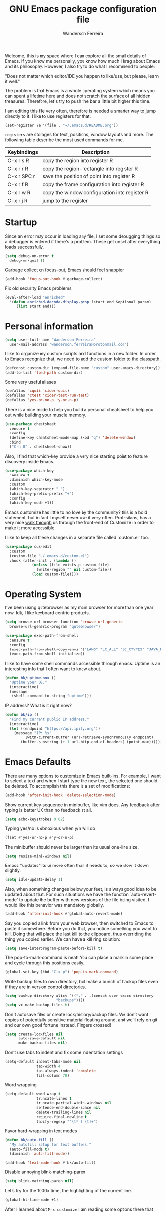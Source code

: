 #+TITLE: GNU Emacs package configuration file
#+AUTHOR: Wanderson Ferreira
#+EMAIL: wanderson.ferreira@protonmail.com

Welcome, this is my space where I can explore all the small details of
Emacs. If you know me personally, you know how much I brag about Emacs
and its philosophy.  However, I also try to do what I recommend to
people:

"Does not matter which editor/IDE you happen to like/use, but please,
learn it well."

The problem is that Emacs is a whole operating system which means you
can spent a lifetime here and does not scratch the surface of all
hidden treasures. Therefore, let's try to push the bar a little bit
higher this time.

I am editing this file very often, therefore is needed a smarter way
to jump directly to it. I like to use registers for that.
#+BEGIN_SRC emacs-lisp
  (set-register ?e '(file . "~/.emacs.d/README.org"))
#+END_SRC

=registers= are storages for text, positions, window layouts and more.
The following table describe the most used commands for me.

| Keybindings | Description                                   |
|-------------+-----------------------------------------------|
| C-x r s R   | copy the region into register R               |
| C-x r r R   | copy the region-rectangle into register R     |
| C-x r SPC r | save the position of point into register R    |
| C-x r f R   | copy the frame configuration into register R  |
| C-x r w R   | copy the window configuration into register R |
| C-x r j R   | jump to the register                          |

* Startup

Since an error may occur in loading any file, I set some debugging
things so a debugger is entered if there's a problem. These get unset
after everything loads successfully.
#+BEGIN_SRC emacs-lisp
  (setq debug-on-error t
	debug-on-quit t)
#+END_SRC

Garbage collect on focus-out, Emacs should feel snappier.
#+BEGIN_SRC emacs-lisp
  (add-hook 'focus-out-hook #'garbage-collect)
#+END_SRC

Fix old security Emacs problems
#+BEGIN_SRC emacs-lisp
  (eval-after-load "enriched"
    '(defun enriched-decode-display-prop (start end &optional param)
       (list start end)))
#+END_SRC

* Personal information

#+BEGIN_SRC emacs-lisp
  (setq user-full-name "Wanderson Ferreira"
	user-mail-address "wanderson.ferreira@protonmail.com")
#+END_SRC

I like to organize my custom scripts and functions in a new folder. In
order to Emacs recognize that, we need to add the custom folder to the
classpath.

#+BEGIN_SRC emacs-lisp
  (defconst custom-dir (expand-file-name "custom" user-emacs-directory))
  (add-to-list 'load-path custom-dir)
#+END_SRC

Some very useful aliases
#+BEGIN_SRC emacs-lisp
(defalias 'cquit 'cider-quit)
(defalias 'ctest 'cider-test-run-test)
(defalias 'yes-or-no-p 'y-or-n-p)
#+END_SRC

There is a nice mode to help you build a personal cheatsheet to help
you out while building your muscle memory.
#+BEGIN_SRC emacs-lisp
  (use-package cheatsheet 
    :ensure t
    :config
    (define-key cheatsheet-mode-map (kbd "q") 'delete-window)
    :bind
    ("C-h 0" . cheatsheet-show))
#+END_SRC

Also, I find that which-key provide a very nice starting point to
feature discovery inside Emacs.

#+BEGIN_SRC emacs-lisp
  (use-package which-key
    :ensure t
    :diminish which-key-mode
    :custom
    (which-key-separator " ")
    (which-key-prefix-prefix "+")
    :config
    (which-key-mode +1))
#+END_SRC

Emacs customize has little to no love by the community? this is a bold
statement, but in fact I myself never use it very often. Protesilaos,
has a very nice [[https://youtu.be/3A2hz6IGHzs?list=PL8Bwba5vnQK14z96Gil86pLMDO2GnOhQ6][walk through]] us through the front-end of Customize in
order to make it more accessible.

I like to keep all these changes in a separate file called `custom.el`
too.
#+BEGIN_SRC emacs-lisp
  (use-package cus-edit
    :custom
    (custom-file "~/.emacs.d/custom.el")
    :hook (after-init . (lambda ()
			  (unless (file-exists-p custom-file)
			    (write-region "" nil custom-file))
			  (load custom-file))))
#+END_SRC

* Operating System

I've been using qutebrowser as my main browser for more than one year
now. Idk, I like keyboard centric products.
#+BEGIN_SRC emacs-lisp
  (setq browse-url-browser-function 'browse-url-generic
	browse-url-generic-program "qutebrowser")
#+END_SRC

#+BEGIN_SRC emacs-lisp
(use-package exec-path-from-shell
  :ensure t
  :config
  (exec-path-from-shell-copy-envs '("LANG" "LC_ALL" "LC_CTYPES" "JAVA_HOME" "PATH"))
  (exec-path-from-shell-initialize))
#+END_SRC

I like to have some shell commands accessible through emacs. Uptime is
an interesting info that I often want to know about.
#+BEGIN_SRC emacs-lisp
  (defun bk/uptime-box ()
    "Uptime your OS."
    (interactive)
    (message
     (shell-command-to-string "uptime")))
#+END_SRC

IP address? What is it right now?
#+BEGIN_SRC emacs-lisp
  (defun bk/ip ()
    "Find my current public IP address."
    (interactive)
    (let ((endpoint "https://api.ipify.org"))
      (message "IP: %s"
	       (with-current-buffer (url-retrieve-synchronously endpoint)
		 (buffer-substring (+ 1 url-http-end-of-headers) (point-max))))))
#+END_SRC

* Emacs Defaults

There are many options to customize in Emacs built-ins. For example, I
want to select a text and when I start type the new text, the selected
one should be deleted. To accomplish this there is a set of
modifications:

#+BEGIN_SRC emacs-lisp
  (add-hook 'after-init-hook 'delete-selection-mode)
#+END_SRC

Show current key-sequence in minibuffer, like vim does. Any feedback
after typing is better UX than no feedback at all.
#+BEGIN_SRC emacs-lisp
  (setq echo-keystrokes 0.02)
#+END_SRC

Typing yes/no is obnoxious when y/n will do
#+BEGIN_SRC emacs-lisp
  (fset #'yes-or-no-p #'y-or-n-p)
#+END_SRC

The minibuffer should never be larger than its usual one-line size.
#+BEGIN_SRC emacs-lisp
  (setq resize-mini-windows nil)
#+END_SRC

Emacs "updates" its ui more often than it needs to, so we slow it down slightly.
#+BEGIN_SRC emacs-lisp
  (setq idle-update-delay 1)
#+END_SRC

Also, when something changes below your feet, is always good idea to
be updated about that. For such situations we have the function
`auto-revert-mode' to update the buffer with new versions of the file
being visited. I would like this behavior was mandatory globally.

#+BEGIN_SRC emacs-lisp
  (add-hook 'after-init-hook #'global-auto-revert-mode)
#+END_SRC

Say you copied a link from your web browser, then switched to Emacs to
paste it somewhere. Before you do that, you notice something you want
to kill. Doing that will place the last kill to the clipboard, thus
overriding the thing you copied earlier. We can have a kill ring
solution:
#+BEGIN_SRC emacs-lisp
  (setq save-interprogram-paste-before-kill t)
#+END_SRC

The pop-to-mark-command is neat! You can place a mark in some place
and cycle through this positions easily.

#+BEGIN_SRC emacs-lisp
  (global-set-key (kbd "C-x p") 'pop-to-mark-command)
#+END_SRC

Write backup files to own directory, but make a bunch of backup files
even if they are in version control directories.
#+BEGIN_SRC emacs-lisp
  (setq backup-directory-alist `(("." . ,(concat user-emacs-directory
						 "backups"))))
  (setq vc-make-backup-files t)
#+END_SRC

Don't autosave files or create lock/history/backup files. We don’t
want copies of potentially sensitive material floating around, and
we’ll rely on git and our own good fortune instead. Fingers crossed!

#+BEGIN_SRC emacs-lisp
  (setq create-lockfiles nil
        auto-save-default nil
        make-backup-files nil)
#+END_SRC

Don’t use tabs to indent and fix some indentation settings
#+BEGIN_SRC emacs-lisp
  (setq-default indent-tabs-mode nil
                tab-width 4
                tab-always-indent 'complete
                fill-column 70)
#+END_SRC

Word wrapping
#+BEGIN_SRC emacs-lisp
  (setq-default word-wrap t
                truncate-lines t
                truncate-partial-width-windows nil
                sentence-end-double-space nil
                delete-trailing-lines nil
                require-final-newline t
                tabify-regexp "^\t* [ \t]+")
#+END_SRC

Favor hard-wrapping in text modes
#+BEGIN_SRC emacs-lisp
  (defun bk/auto-fill ()
    "My autofill setup for text buffers."
    (auto-fill-mode t)
    (diminish 'auto-fill-mode))

  (add-hook 'text-mode-hook #'bk/auto-fill)

#+END_SRC

Disable annoying blink-matching-paren
#+BEGIN_SRC emacs-lisp
  (setq blink-matching-paren nil)
#+END_SRC

Let’s try for the 1000x time, the highlighting of the current line.
#+BEGIN_SRC emacs-lisp
  (global-hl-line-mode +1)
#+END_SRC

After I learned about =M-x customize= I am reading some options there
that appeals me.

As I always remember from my first /init.el/ read, from Magnars,
"Emacs Kings do not use shift-selection-mode".
#+BEGIN_SRC emacs-lisp
  (setq shift-select-mode nil)
#+END_SRC

Let's see these trailing white-spaces.
#+BEGIN_SRC emacs-lisp
  (setq show-trailing-whitespace t)
#+END_SRC

More default settings
#+BEGIN_SRC emacs-lisp
  (setq-default ad-redefinition-action 'accept
                help-window-select t
                select-enable-clipboard t)
#+END_SRC

Don’t ping Germany when typing test.de<TAB>
#+BEGIN_SRC emacs-lisp
  (setq ffap-machine-p-known 'reject)
#+END_SRC

** History

Savehist keeps track of some history.
#+BEGIN_SRC emacs-lisp
  (require 'savehist)
  (setq savehist-additional-variables '(search-ring regexp-search-ring)
        savehist-autosave-interval 60
        history-delete-duplicates nil
        savehist-save-minibuffer-history t
        history-length 30000
        savehist-file (expand-file-name "savehist" user-emacs-directory))
  (savehist-mode +1)
#+END_SRC

This is a built-in mode that keeps track of the files you have opened,
allowing you go back to them faster. It can also integrate with a
completion framework to populate their "virtual buffers" list.

#+BEGIN_SRC emacs-lisp
  (require 'recentf)
  (setq recentf-save-file (expand-file-name "recentf" user-emacs-directory)
        recentf-max-saved-items 500
        recentf-max-menu-items 15
        recentf-show-file-shortcuts-flag nil
        recentf-auto-cleanup 'never)
  (recentf-mode +1)

  ;;; rename entries in recentf when moving files in dired
  (defun rjs/recentf-rename-directory (oldname newname)
    (setq recentf-list
          (mapcar (lambda (name)
                    (if (string-prefix-p oldname name)
                        (concat newname (substring name (length oldname)))))
                  recentf-list))
    (recentf-cleanup))

  (defun rjs/recentf-rename-file (oldname newname)
    (setq recentf-list
          (mapcar (lambda (name)
                    (if (string-equal name oldname)
                        newname
                      oldname))
                  recentf-list))
    (recentf-cleanup))

  (defun rjs/recentf-rename-notify (oldname newname &rest args)
    (if (file-directory-p newname)
        (rjs/recentf-rename-directory oldname newname)
      (rjs/recentf-rename-file oldname newname)))

  (advice-add 'dired-rename-file :after #'rjs/recentf-rename-notify)


  (defun contrib/recentf-add-dired-directory ()
    "Include Dired buffers in the `recentf' list."
    (when (and (stringp dired-directory)
               (equal "" (file-name-nondirectory dired-directory)))
      (recentf-add-file dired-directory)))

  (add-hook 'dired-mode-hook 'contrib/recentf-add-dired-directory)
#+END_SRC


Just remember where the point is in any given file. This can often be
a subtle reminder of what you were doing the last time you visited
that file, allowing you to pick up from there.
#+BEGIN_SRC emacs-lisp
  (use-package saveplace
    :config
    (setq save-place-file "~/.emacs.d/saveplace"
          save-place-forget-unreadable-files t)
    (save-place-mode t))
#+END_SRC


Occur is basically the equivalent of =grep= in the terminal. What
makes =occur= really powerful it the ability to transform this buffer
into an editable buffer and bring all the power of Emacs to edit it.

** Ibuffer

These settings make it easier to work with multiple buffers.

#+BEGIN_SRC emacs-lisp
  (use-package uniquify
    :config
    (setq uniquify-buffer-name-style 'post-forward-angle-brackets
          uniquify-separator " * "
          uniquify-after-kill-buffer-p t
          uniquify-strip-common-suffix t
          uniquify-ignore-buffers-re "^\\*"))
#+END_SRC


=ibuffer= is a built-in replacement for =buffer-list= that allows for
fine-grained control over the buffer list (both work similar to
dired).

#+BEGIN_SRC emacs-lisp
  (use-package ibuffer
    :config
    (setq ibuffer-expert t)
    (setq ibuffer-saved-filter-groups
         (quote (("Main"
                  ("Directories" (mode . dired-mode))
                  ("Programming" (or
                                  (mode . c-mode)
                                  (mode . clojure-mode)
                                  (mode . emacs-lisp-mode)
                                  (mode . python-mode)))
                  ("Org" (mode . org-mode))
                  ("Markdown" (mode . markdown-mode))
                  ("Magit" (or
                            (mode . magit-blame-mode)
                            (mode . magit-cherry-mode)
                            (mode . magit-diff-mode)
                            (mode . magit-log-mode)
                            (mode . magit-process-mode)
                            (mode . magit-status-mode)))
                  ("Emacs" (or
                            (name . "^\\*Help\\*$")
                            (name . "^\\*Custom.*")
                            (name . "^\\*Org Agenda\\*$")
                            (name . "^\\*info\\*$")
                            (name . "^\\*scratch\\*$")
                            (name . "^\\*Backtrace\\*$")
                            (name . "^\\*Messages\\*$")))))))
    :hook
    (ibuffer-mode . hl-line-mode)
    (ibuffer-mode . (lambda ()
                      (ibuffer-switch-to-saved-filter-groups "Main")))
    :bind
    (("C-x C-b" . ibuffer)))
#+END_SRC
** Electricity

Electric behavior for self inserting keys which are self inserting
keys which additionally perform some side operation which happens to
be often convenient at that time. Examples of such side operations
are: reindenting code, inserting a newline, =auto-fill-mode= and
=abbrev-mode= can be considered as built-in forms of electric key
behavior.

#+BEGIN_SRC emacs-lisp
  (electric-indent-mode +1)
#+END_SRC

One common way to quote is the typewriter convention, which quotes
using apostrophes ’like this’ or double-quotes "like this". Another
common way is the curved quote convention like ”like this”. The
electric quote mode makes it easier to type curved quotes.

#+BEGIN_SRC emacs-lisp
  (add-hook 'text-mode-hook 'electric-quote-local-mode)
#+END_SRC

If you want to suppress it for a single use, type =C-q `= or =C-q '=.

Electric layout mode is a global minor mode that automatically inserts
newlines when you type certain characters; for example ‘{’, ‘}’, ‘;’
in Javascript mode.

#+BEGIN_SRC emacs-lisp
  (electric-layout-mode +1)
#+END_SRC

** Register

Emacs registers are compartments where you can save text, rectangles,
positions, and other things for later use. Once you save text or a
rectangle in a register, you can copy it into the buffer once or many
times; once you save a position in a register, you can jump back to
that position once or many times.

For more information: `C-h r' and then letter *i* to search for
registers and the amazing video from [[https://youtu.be/u1YoF4ycLTY][Protesilaos]].

The prefix to all commands of registers is *C-x r*


| command             | description                         |
|---------------------+-------------------------------------|
| M-x view-register R | see what register R contains        |
| C-x r s             | save region to register             |
| C-x r i             | insert text from a register         |
| C-x r n             | record a number defaults to 0       |
| C-x r +             | increment a number from register    |
| C-x r SPC           | record a position into register     |
| C-x r j             | jump to positions or windows config |
| C-x r w             | save a window configuration         |
| C-x r f             | save a frame configuration          |


Important note: the data saved into the register is persistent as long
as you don't override it.

The way to specify a number, is to use an universal argument e.g.
*C-u <number> C-x n*


Clean all the registers you saved.
#+BEGIN_SRC emacs-lisp
  (defun bk/clear-registers ()
    "Remove all saved registers."
    (interactive)
    (setq register-alist nil))
#+END_SRC

** Search

Very important topic for me because I never know where my stuff is,
therefore I heavily rely on searching patterns to find it inside
buffers, frames, folders, projects and others.

Let's start by giving some help to Emacs grep. There are some folders
that I ignore when doing some search for example, target, vendors and
etc.

#+BEGIN_SRC emacs-lisp
  (require 'grep)

  (setq grep-highlight-matches t
	grep-scroll-output t)

  (eval-after-load "grep"
    '(progn
       (add-to-list 'grep-find-ignored-directories "target")
       (add-to-list 'grep-find-ignored-directories "elpa")
       (add-to-list 'grep-find-ignored-directories "vendor")
       (add-to-list 'grep-find-ignored-directories "node_modules")

       (define-key grep-mode-map "q" 'rgrep-quit-window)
       (define-key grep-mode-map (kbd "C-<return>") 'rgrep-goto-file-and-close-rgrep)
       (define-key grep-mode-map (kbd "C-x C-s") 'wgrep-save-all-buffers)))
#+END_SRC

This function help me day by day, every single version of my setup had
this beauty in it.
#+BEGIN_SRC emacs-lisp
  (defun bk/rgrep-fullscreen (regexp &optional files dir confirm)
    "Open grep in full screen, saving windows and searching for REGEXP.
  in FILES and DIR without CONFIRM."
    (interactive
     (progn
       (grep-compute-defaults)
       (let* ((regexp (grep-read-regexp))
              (files (grep-read-files regexp))
              (dir (ido-read-directory-name "Base directory: "
                                            nil default-directory t))
              (confirm (equal current-prefix-arg '(4))))
         (list regexp files dir confirm))))
    (window-configuration-to-register ?$)
    (rgrep regexp files dir confirm)
    (switch-to-buffer "*grep*")
    (delete-other-windows)
    (goto-char (point-min)))

  (defun rgrep-quit-window ()
    "Simply jump to the register where all your windows are."
    (interactive)
    (kill-buffer)
    (jump-to-register ?$))

  (defun rgrep-goto-file-and-close-rgrep ()
    "Go to file and close rgrep window."
    (interactive)
    (compile-goto-error)
    (kill-buffer "*grep*")
    (delete-other-windows)
    (message "Type C-x r j $ to return to pre-rgrep windows."))
#+END_SRC

*** Isearch

    You can invoke it using =C-s= and typing your desired search
    string. Also, if you want to use the regexp flavour you can use
    =M-C-s=.

    Run =C-h k C-s= yo get an /awesome/ help menu with all the extra
    keys you can use with =isearch=. These are the ones I use the
    most:

    | Keybindings                   | Description                                |
    |-------------------------------+--------------------------------------------|
    | C-s                           | search forward                             |
    | C-r                           | search backward                            |
    | M-C-s                         | search forward using regexp                |
    | M-C-r                         | search backward using regexp               |
    | C-s C-w                       | search word at point                       |
    | M-s                           | is a prefix while in isearch mode          |
    | (while isearch activated) M-r | turn your regular isearch into regexp mode |
    | M-s .                         | search for thing at point                  |
    | M-s o                         | get the results in occur buffer            |
    | M-s h r                       | highlight regexp                           |
    | M-s h u                       | undo the highlight                         |
    | C-s M-r                       | toggle regexp search                       |


** Authentication Source

Auth Source is a generic interface for common backends such as your
operating sysetm's keychain and your local ~/.authinfo file. Auth
Source solves the problem of mapping passwords and usernames to hosts.

Debugging auth issues
#+BEGIN_SRC emacs-lisp
  (setq auth-source-debug t)
#+END_SRC

We need to tell auth-source where to look for secrets.
#+BEGIN_SRC emacs-lisp
  (setq auth-sources '((:source "~/.emacs.d/secrets/.authinfo")))
#+END_SRC

** Window

What are side windows? These windows is a place to put complementary
information to the main buffers. You can split or toggle fullscreen
for side windows. The builtin function *window-toggle-side-windows*
will record the current state of your side windows and toggle it when
you call the function again.

This is very useful if you want to keep some default windows around
while you edit in your main programming environment. For example, to
keep a eshell and dired buffer around.

#+BEGIN_SRC emacs-lisp
  (use-package emacs
    :custom
    (display-buffer-alist
     '(("\\*e?shell\\*"
	(display-buffer-in-side-window)
	(window-height . 0.30)
	(side . bottom)
	(slot . -1))
       ("\\*\\(Backtrace\\|Warnings\\|Compile-Log\\|Messages\\)\\*"
	(display-buffer-in-side-window)
	(window-height . 0.30)
	(side . bottom)
	(slot . 0))))
    :bind
    ("<f8>" . window-toggle-side-windows))
#+END_SRC

I like the idea of providing dired buffer as my sidebar. Usually I use
`dired-jump' to get into the dired buffer and make my changes this
function is inspired by Prot version for teaching purposes.

#+BEGIN_SRC emacs-lisp
  (use-package emacs
    :config
    (defun bk/window-dired-vc-root-left ()
      "Open root directory of current version-controlled repository
  or the present working directory with `dired' and bespoke window
  parametersg."
      (interactive)
      (let ((dir (if (eq (vc-root-dir) nil)
		     (dired-noselect default-directory)
		   (dired-noselect (vc-root-dir)))))
	(display-buffer-in-side-window
	 dir `((side . left)
	       (slot . 0)
	       (window-width . 0.15)))
	(with-current-buffer dir
	  (rename-buffer "*Dired-Side*"))))
    :bind
    ("C-c d" . bk/window-dired-vc-root-left))
#+END_SRC


Winner is a built-in tool that keeps a record of buffer and window
layout changes. It then allows us to move back and forth in the
history of said changes. The mnemonic is related to Emacs default
commands to operating on windows (C-x 4) and the undo operations with
[uU] letter. 

There are some buffers that winner will not restore, I list them in
the *winner-boring-buffers*.

#+BEGIN_SRC emacs-lisp
  (use-package winner
    :hook (after-init . winner-mode)
    :init
    (setq winner-boring-buffers
	  '("*Completions*"
	    "*Compile-Log*"
	    "*inferior-lisp*"
	    "*Fuzzy Completions*"
	    "*Apropos*"
	    "*Help*"
	    "*cvs*"
	    "*Buffer List*"
	    "*Ibuffer*"
	    "*esh command on file*"))
    :bind (("C-x 4 u" . winner-undo)
	   ("C-x 4 U" . winner-redo)))
#+END_SRC

Show time in modeline when using Emacs in fullscreen.
#+BEGIN_SRC emacs-lisp
  (global-set-key (kbd "<f9>") (lambda ()
				 (interactive)
				 (toggle-frame-fullscreen)
				 (sit-for 1)
				 (if (eq (cdr (assoc 'fullscreen (frame-parameters))) 'fullboth)
				     (display-time-mode 1)
				   (display-time-mode 0))))
#+END_SRC

When I fire any *Help* buffer, most of the time, I want to change
focus to that buffer automatically because I will need to perform some
action inside of it. Let's customize Emacs to have this behavior.

#+BEGIN_SRC emacs-lisp
  (setq help-window-select t)
#+END_SRC


The default Emacs distribution is very weak on window management.
While its notion of the "other window" is appropriate for two-window
layouts, it becomes a constraint whenever more windows need to be
displayed on the frame.

Let’s use =ace-window= to enhance the movement between windows.
#+BEGIN_SRC emacs-lisp
  (use-package ace-window
    :ensure t
    :custom
    (aw-keys '(?h ?j ?k ?l ?y ?u ?i ?o ?p))
    (aw-scope 'frame)
    (aw-dispatch-always t)
    (aw-dispatch-alist
     '((?s aw-swap-window "swap window")
       (?2 aw-split-window-vert "split window vertically")
       (?3 aw-split-window-horz "split window horizontally")
       (?? aw-show-dispatch-help)))
    (aw-minibuffer-flag t)
    (aw-ignore-current nil)
    (aw-display-mode-overlay t)
    (aw-background t)
    :config
    (ace-window-display-mode -1)
    (global-set-key (kbd "C-c o") 'ace-window))
#+END_SRC

For quickly movement like go sideways/up and down we can use the
builtin package called =windmove=. We will use the Meta key as prefix
because all the other keys is bound to something more useful than
this.

#+BEGIN_SRC emacs-lisp
  (windmove-default-keybindings 'meta)
#+END_SRC

The idea is to use M-<arrows> to move.

A undo switch-window is a nice idea. I think this ease the process of
going back and forth between two windows.
#+BEGIN_SRC emacs-lisp
  (global-set-key (kbd "C-x O") (lambda ()
                                  (interactive)
                                  (other-window -1)))
#+END_SRC


In my use cases, 95% of time that I use the split window function, I
desire to move the cursor to the new window.
#+BEGIN_SRC emacs-lisp
  (global-set-key "\C-x2" (lambda ()
                            (interactive)
                            (split-window-vertically)
                            (other-window 1)))

  (global-set-key "\C-x3" (lambda ()
                            (interactive)
                            (split-window-horizontally)
                            (other-window 1)))
#+END_SRC
** Cheatsheet from default behavior

No one should remember everything, only out mechanical memory can do
such amazing task. The cheatsheet is very helpful but it is worthless
if you don’t have the attitude of reaching for a *better way* every
single time you try to perform some operation inside Emacs in your
daily basis.

#+BEGIN_SRC emacs-lisp
  (cheatsheet-add-group 'Defaults
                        '(:key "C-x n s" :description "narrow region")
                        '(:key "M-s o" :description "fires occur")
                        '(:key "e (inside occur)" :description "turns into editable")
                        '(:key "= (inside occur)" :description "fires diff"))

#+END_SRC

* Aesthetics

We are in Lisp land, I really appreciate some help to figure out all
the parentheses visually.
#+BEGIN_SRC emacs-lisp
  (use-package paren
    :config
    (setq show-paren-delay 0.01
          show-paren-highlight-openparen t
          show-paren-when-point-inside-paren t
          show-paren-when-point-in-periphery t)
    (show-paren-mode +1))
#+END_SRC

Many major modes do not highlighting of number literals, so we do it
for them.
#+BEGIN_SRC emacs-lisp
  (use-package highlight-numbers
    :ensure t
    :config
    (setq highlight-numbers-generic-regexp "\\_<[[:digit:]]+\\(?:\\.[0-9]*\\)?\\_>"))
#+END_SRC

and structurally:
#+BEGIN_SRC emacs-lisp
  (electric-pair-mode)
#+END_SRC

Mode line settings
#+BEGIN_SRC emacs-lisp
  (line-number-mode t)
  (column-number-mode t)
  (size-indication-mode t)
#+END_SRC

Nice scrolling
#+BEGIN_SRC emacs-lisp
  (setq scroll-margin 0
        scroll-conservatively 100000
        scroll-preserve-screen-position 1)
#+END_SRC

More useful frame title, that should either a file or a buffer name
(if the buffer isn’t visiting a file)
#+BEGIN_SRC emacs-lisp
  (setq frame-title-format
        '("" invocation-name ": Bartuka - " (:eval (if (buffer-file-name)
                                                       (abbreviate-file-name (buffer-file-name))
                                                     "%b"))))
#+END_SRC

** Extra GUI

There are some GUI within default Emacs that is not really necessary
and only takes screen space. I like a very clean environment to focus
on what matter the most.

I usually remove the menu, toolbar, and scrollbar.

#+BEGIN_SRC emacs-lisp
  (menu-bar-mode -1)
  (tool-bar-mode -1)
  (scroll-bar-mode -1)
#+END_SRC


Removing the blinking cursor.
#+BEGIN_SRC emacs-lisp
  (and (fboundp 'blink-cursor-mode) (blink-cursor-mode (- (*) (*) (*))))
#+END_SRC

Inhibit dialog boxes.
#+BEGIN_SRC emacs-lisp
  (setq use-file-dialog nil
        use-dialog-box nil)
#+END_SRC

** Fontset
   Fira Code is a mono-spaced font with programming ligatures [[https://github.com/tonsky/FiraCode][Fira
Code]]. The idea behind is that programmers use a lot of symbols, often
encoded with several characters. Therefore, we have to spend some time
encoding these characters in our mind in order to translate their real
meaning.

Ligatures provides all these symbols for us. However, its setup is not
trivial in Linux, luckily I found this project [[https://github.com/johnw42/fira-code-emacs][Fira Code Emacs]] with
step-by-step process to setup Fira code and ligatures in Emacs and
Linux. In the `custom' folder of this repository, there is all the
files necessary to make the ligature to work. (if you previously
installed the Emacs variant provided by johnw42 above)

#+BEGIN_SRC emacs-lisp
  (require 'fira-code)
  (add-hook 'org-mode-hook #'fira-code-enable)
  (diminish 'ligature-font-mode)
#+END_SRC

Let's adjust the size of the font.
#+BEGIN_SRC emacs-lisp
  ;; (set-face-attribute 'default nil :height 100)
#+END_SRC

** Color Theme
Emacs always ask you if you want to load your new theme. The correct
portion of the documentation of `load-theme` function says:

"If the theme is not considered safe by 'custom-safe-themes', prompt
the user for confirmation before loading it. But if optional arg
NO-CONFIRM is non-nil, load the theme without prompting."

#+BEGIN_SRC emacs-lisp
  (use-package modus-operandi-theme
    :ensure t
    :config
    (load-theme 'modus-operandi t))
#+END_SRC

I want to have a my disposal at least two options of color theme to
work with. Usually during the day, my workstation is closer to a very
wide window so it is almost insane to try to use a dark background in
there (i try eventually), therefore I need a light background to
day-light and a dark one to other times.

#+BEGIN_SRC emacs-lisp
  (defun bk/light-theme ()
    "Custom light theme option."
    (interactive)
    (load-theme 'modus-operandi t))

  (defun bk/dark-theme ()
    "Custom dark theme option."
    (interactive)
    (load-theme 'modus-vivendi t))


#+END_SRC


Paren-face adds a face for parentheses, which is used by themes to
darken the parens.
#+BEGIN_SRC emacs-lisp
  (use-package paren-face
    :ensure t
    :config
    (global-paren-face-mode))
#+END_SRC

* Hydras

#+BEGIN_SRC emacs-lisp
  (use-package hydra
    :ensure t)
#+END_SRC

* Additional

Several times I need to move a line up and down the buffer. The
built-in solution for this is basically kill the text and yank it in
the new position because killing already place the text in the
kill-ring, so you do not need to copy --> cut --> paste, only cut -->
paste is enough.

Luckily, there is a package to improve this workflow by holding a key
and using the arrows.
#+BEGIN_SRC emacs-lisp
  (use-package move-dup
    :ensure t
    :config
    (global-set-key [C-up] 'md/move-lines-up)
    (global-set-key [C-down] 'md/move-lines-down))
#+END_SRC

There is always more to do in Emacs than we have words to explain.
** Change inner

I got very hook up with this kind of feature when I was a vimmer back
in 2014. The change inner interface is very fast and intuitive way to
mark text that need to be edited.

#+BEGIN_SRC emacs-lisp
  (use-package change-inner
    :ensure t
    :config
    (global-set-key (kbd "M-i") 'change-inner)
    (global-set-key (kbd "M-o") 'change-outer))
#+END_SRC

** Region Selection

One of the functionalities I cannot live without is `expand-region' or
better described "extension to increase selected region by semantic
units". 

#+BEGIN_SRC emacs-lisp
  (use-package expand-region
    :ensure t
    :bind
    (("C-=" . er/expand-region)
     ("C--" . er/contract-region)))
#+END_SRC

** Packages

Restarting Emacs is usual when I am exploring some settings and can't
get back to its original state.
#+BEGIN_SRC emacs-lisp
  (use-package restart-emacs :ensure t)
#+END_SRC

#+BEGIN_SRC emacs-lisp
  (use-package windresize
    :ensure t)
#+END_SRC

*** Plantuml

Plantuml is an open-source tool allowing users to create UML diagrams
from a plain text language. Plantuml uses well-formed and
human-readable code to render the diagrams. More details about how to
design a specific diagram can be found [[https://plantuml.com/][here]].

#+BEGIN_SRC emacs-lisp
  (use-package plantuml-mode
    :ensure t
    :config
    (require 'ob-plantuml)
    (setq org-plantuml-jar-path "/home/wand/plantuml.jar"))
#+END_SRC

** Pomodoro

#+BEGIN_SRC emacs-lisp
  (use-package tomatinho
    :ensure t
    :bind
    ("<f12>" . tomatinho))
#+END_SRC

#+BEGIN_SRC emacs-lisp
  (cheatsheet-add-group 'Pomodoro
                        '(:key "F12" :description "Display pomodoro buffer.")
                        '(:key "Enter" :description "Forgoes the current pomodoro or leaves a break")
                        '(:key "S-Enter" :description "Deliberately pauses")
                        '(:key "R" :description "Resets the timer")
                        '(:key "TAB" :description "Toggles between display modes")
                        '(:key "q" :description "Kills the buffer")
                        '(:key "Q" :description "Turns off Tomatinho")
                        '(:key "S" :description "Stick to the grid")
                        )
#+END_SRC

** Webjump

Provide a nice keyboard interface to web pages of your choosing.

Adding urban dictionary to webjump.
#+BEGIN_SRC emacs-lisp
  (eval-after-load "webjump"
    '(add-to-list 'webjump-sites '("Urban Dictionary" . [simple-query
							 "www.urbandictionary.com"
							 "http://www.urbandictionary.com/define.php?term="
							 ""])))

  (global-set-key (kbd "C-c j") 'webjump)
#+END_SRC

** Modes

Json mode is so useful.
#+BEGIN_SRC emacs-lisp
  (use-package json-mode
    :ensure t)
#+END_SRC

Unfortunately, I have to deal with YAML files on my daily basis.
#+BEGIN_SRC emacs-lisp
  (use-package yaml-mode
    :ensure t
    :config
    (add-hook 'yaml-mode-hook 'whitespace-mode)
    (add-hook 'yaml-mode-hook 'subword-mode))
#+END_SRC

* Multiple Cursors
#+BEGIN_SRC emacs-lisp
  (use-package multiple-cursors
    :ensure t
    :config
    (global-set-key (kbd "C->") 'mc/mark-next-like-this)
    (global-set-key (kbd "C-<") 'mc/mark-previous-like-this))
#+END_SRC

* Restclient

#+BEGIN_SRC emacs-lisp
  (use-package restclient
    :ensure t)
#+END_SRC

* Completion

The standard way of completion around the web is pressing `TAB` and
expecting something to happen. I like this behavior and Emacs allows
you to do the same with:

#+BEGIN_SRC emacs-lisp
  (setq tab-always-indent 'complete)
#+END_SRC

I already have a physical memory to fire `smex` instead of the
`execute-extended-command` to have access to Emacs interactive
function. What `smex` provides is a better search ordering the most
frequently used commands.

#+BEGIN_SRC emacs-lisp
  (use-package smex
    :ensure t
    :config
    (smex-initialize)
    :bind
    (("M-x" . smex)
     ("M-X" . smex-major-mode-commands)
     ("C-x C-m" . smex)))
#+END_SRC

** Ido

Ido - interactive do - help us with switching between buffers, opening
files and directories with a minimum of keystrokes. As you type in a
substring, the list of buffers or files currently matching the
substring are displayed as you type.

There is an amazing [[https://www.masteringemacs.org/article/introduction-to-ido-mode][Ido]] about Ido contains more details about how
to leverage its functionalities to improve your productivity.

#+BEGIN_SRC emacs-lisp
  (use-package ido
    :init
    (setq ido-enable-flex-matching t
	  ido-auto-merge-work-directories-length -1
	  ido-use-filename-at-point 'guess
	  ido-create-new-buffer 'always
	  ido-use-virtual-buffers t
	  ido-max-prospects 10
	  ido-max-window-height 1
	  ido-ignore-extensions t)
    (setq ido-file-extensions-order '(".clj" ".edn" ".org" ".md" ".el"))
    :config
    (ido-mode +1)
    (ido-everywhere +1)
    :bind (:map ido-common-completion-map
		("M-e" . ido-edit-input)
		("M-r" . ido-toggle-regexp)))
#+END_SRC

There is some corner places of Emacs where `ido-everywhere' does not
reach. However, we have some additional packages to help us with that.

#+BEGIN_SRC emacs-lisp
  (use-package ido-completing-read+
    :ensure t
    :config
    (ido-ubiquitous-mode +1))
#+END_SRC

Another place where ido-everywhere cannot reach is the `describe-face'
options. For that, we need to activate another package. It's very
helpful to have ido to help you with that, some times I want to modify
some aesthetics of my environment.

#+BEGIN_SRC emacs-lisp
  (use-package crm-custom
    :ensure t
    :config
    (crm-custom-mode +1))
#+END_SRC

For even older packages we have `icomplete' to enable ido-like behavior.
#+BEGIN_SRC emacs-lisp
  (use-package icomplete
    :config
    (icomplete-mode +1))
#+END_SRC

If =ido-switch-buffer= can’t find a match for the buffer name I’m
entering in the minibuffer, it asks me to confirm if I want to create
a new one. I always want to create it.

#+BEGIN_SRC emacs-lisp
  (defadvice ido-switch-buffer (around no-confirmation activate)
    (let ((confirm-nonexistent-file-or-buffer nil))
      ad-do-it))
#+END_SRC

Let's build a custom cheatsheet for our ido usage.
#+BEGIN_SRC emacs-lisp
  (cheatsheet-add-group 'Ido
			'(:key "C-b" :description "Reverts to the old 'switch-buffer' completion engine.")
			'(:key "C-f" :description "Reverts to the old 'file-name' completion engine.")
			'(:key "C-d" :description "Opens a dired buffer in the current directory.")
			'(:key "C-a" :description "Toggles ignored files.")
			'(:key "C-p" :description "Toggles prefix matching; match the beginning of a filename.")
			'(:key "M-r" :description "Toggles matching by Emacs regexp.")
			'(:key "C-k" :description "Kills the currently focused buffer or deletes the file")
			'(:key "M-m" :description "Creates a new subdirectory to the directory you are in."))
#+END_SRC

* Org

Org offers you the basic tools to organize your life in
super-efficient ways using nothing but plain text.

Changing some sensible defaults for Org mode. For example, it asks you
about every code block evaluation and it annoys me because if I typed
to evaluate why does I need to confirm it again?

Basic configs
#+BEGIN_SRC emacs-lisp
  (use-package org
    :config
    (setq org-deadline-warning-days 3
          org-todo-keywords
          '((sequence "TODO(t)" "|" "DONE(D)" "|" "CANCELLED(C)")
            (sequence "ACT(a)" "|" "ACTED(A)")
            (sequence "STUDY(s)" "|" "STUDIED(S)")
            (sequence "BUY(b)" "|" "BOUGHT(B)")
            (sequence "MEET(m)" "|" "MET(M)" "|" "POSTPONED(P)"))
          org-fontify-done-headline t
          org-enforce-todo-dependencies t
          org-enforce-todo-checkbox-dependencies t
          org-track-ordered-property-with-tag t
          org-highest-priority ?A
          org-lowest-priority ?C
          org-default-priority ?A)
    ;; log
    (setq org-log-done 'time
          org-log-note-clock-out nil
          org-log-redeadline nil
          org-log-reschedule nil
          org-read-date-prefer-future 'time)
    )
#+END_SRC

#+BEGIN_SRC emacs-lisp
  (setq org-confirm-babel-evaluate nil)
#+END_SRC

I need to control the window that pops up when I open the Org Src
buffer to edit code.
#+BEGIN_SRC emacs-lisp
  (setq org-src-window-setup 'current-window)
#+END_SRC

Org agenda is something great! I need to rely more on that. Some fun
facts about the config below:

   - Specifiers that start with the caret sign (^) represent prompts
     for further user input. The pattern =^{TEXT}= is a prompt whose
     name is =TEXT=.
   - You can also offer possible answers by =^{TEXT|ONE|TWO|THREE}=,
     where the first entry is the text of the prompt and all the rest
     are the available choices.
   - The =%?= determines where the point should be once the template
     is filled in.

#+BEGIN_SRC emacs-lisp
  (use-package org-capture
    :after org
    :config
    (setq org-capture-templates
          '(("b" "Basic task" entry
             (file+headline "~/todo.org" "Basic tasks that need to be reviewed")
             "* %?")
            ("c" "Capture some concise actionable item and exit immediately" entry
             (file+headline "~/todo.org" "Task list without a defined date")
             "* TODO [#B] %^{Title}\n :PROPERTIES:\n :CAPTURED: %U\n :END:\n\n %i %l" :immediate-finish t)
            ("t" "Task of importance with a tag, deadline, and further editable space" entry
             (file+headline "~/todo.org" "Task list with a date")
             "* %^{Scope of task||TODO [#A]|STUDY [#A]|MEET with} %^{Title} %^g\n DEADLINE: %^t\n :PROPERTIES:\n :CONTEXT: %a\n:CAPTURED: %U\n :END:\n\n %i %?")
            ("r" "Reply to an email" entry
             (file+headline "~/todo.org" "Mail correspondence")
             "* TODO [#B] %:subject\n SCHEDULED: %t\n :PROPERTIES:\n :CONTEXT: %a\n :END:\n\n %i %?")
            ("i" "Idea")
            ("ia" "Activity or event" entry
             (file+headline "~/ideas.org" "Activities or events")
             "* ACT %^{Act about what}%? :private:\n :PROPERTIES:\n :CAPTURED: %U\n :END:\n\n %i")
            ("ie" "Essay or publication" entry
             (file+headline "~/ideas.org" "Essays or publications")
             "* STUDY %^{Expound on which thesis}%? :private:\n :PROPERTIES:\n :CAPTURED: %U\n :END:\n\n %i")))

    (defun contrib/org-capture-no-delete-windows (oldfun args)
      (cl-letf (((symbol-function 'delete-other-windows) 'ignore))
        (apply oldfun args)))

    (with-eval-after-load "org-capture"
      (advice-add 'org-capture-place-template :around 'contrib/org-capture-no-delete-windows))

    :bind ("C-c c" . org-capture))
#+END_SRC

Org agenda is other impressive thing inside Org mode
#+BEGIN_SRC emacs-lisp
  (setq org-agenda-files (list "~/calendar-captalys.org"
                               "~/gcal-captalys.org"
                               "~/todo.org"
                               "~/ideas.org"))

  (global-set-key (kbd "C-c a") 'org-agenda)
#+END_SRC

Let’s build some brain dump into our cheat-sheet interface.
#+BEGIN_SRC emacs-lisp
  (cheatsheet-add-group
   'Org-Agenda
   '(:key "a" :description "keep track of all the items with dates assigned")
   '(:key "t" :description "list all your tasks")
   '(:key "n" :description "combined view"))
#+END_SRC

** Calendar

Let's see if is possible to sync Google Calendar with Org mode. The
Org-gcal library enable you to fetch, post, edit and sync events from
your calendar.

There is a bit of setup outside Emacs to make it work, you can follow
the step-by-step guide on [[https://github.com/myuhe/org-gcal.el][Org Gcal Readme]] page.

#+BEGIN_SRC emacs-lisp
  (use-package org-gcal
    :ensure t
    :config
    (setq org-gcal-client-id (auth-source-pick-first-password
                              :host "gcal.com"
                              :user "client-id")
          org-gcal-client-secret (auth-source-pick-first-password
                                  :host "gcal.com"
                                  :user "client-secret")
          org-gcal-file-alist '(("wanderson.ferreira@captalys.com.br" . "~/gcal-captalys.org"))
          org-gcal-notify-p nil))
#+END_SRC


There are a couple of commands to remember:
#+caption: cheatsheet for Org Calendar
| command                  | description                                                                       |
|--------------------------+-----------------------------------------------------------------------------------|
| org-gcal-sync            | sync between org and gcal, before syncing, execute `org-gcal-fetch'               |
| org-gcal-fetch           | fetch google calendar events and populate org-gcal-file-alist                     |
| org-gcal-post-at-point   | post/edit org block at point to google calendar                                   |
| org-gcal-delete-at-point | delete gcal event at point                                                        |
| org-gcal-refresh-token   | refresh the oauth token, it expires in 3600s you should refresh in regular basis. |


I got these two hooks from Zemansky to sync things semi-automatically.
#+BEGIN_SRC emacs-lisp
  (add-hook 'org-agenda-mode-hook (lambda () (org-gcal-sync)))
#+END_SRC

The other way around, integrating Org bullets to Gmail seems to work
but with very basic functionalities. I wish I could create a full
appointment entry with invitations, location, and correct
duration. For now, I will keep using Google's UI to do that.

** Structure Templates

The "Easy Templates" as often is mentioned, is the standard way in
Emacs to handle inline code blocks when writing in literate
programming style.

You can find all the different available templates by `C-h v
org-structure-template-alist`.

#+BEGIN_SRC emacs-lisp
  (add-to-list 'org-structure-template-alist 
	       (list "elisp" (concat "#+BEGIN_SRC emacs-lisp\n"
				     "?\n"
				     "#+END_SRC")))
#+END_SRC

** Cheatsheet

Org mode has thousands of commands and we can't simply keep up with it
all in our heads. This is perfect usage for a cheatsheet.

#+BEGIN_SRC emacs-lisp
  (cheatsheet-add-group 'Org
            '(:key "C-c C-w" :description "Move item to other location"))
#+END_SRC
* Projects

#+BEGIN_SRC emacs-lisp
  (use-package projectile
    :ensure t
    :init
    (setq projectile-mode-line-prefix ""
          projectile-completion-system 'ido
          projectile-globally-ignored-files '("TAGS" ".DS_Store")
          projectile-switch-project-action 'projectile-find-file
          projectile-globally-ignored-file-suffixes '(".csv" ".svg" ".pdf" ".asc" ".doc" ".docx" ".csv"))
    :config
    (projectile-mode +1))
#+END_SRC

There is a nice package called =hydra= that allow you to make a nice
UI to remember operating some packages, for some reason I went by this
option several time and I only used it very occasionally. Let’s make
one of my favorite hydras.

#+BEGIN_SRC emacs-lisp
  (defhydra hydra-projectile (:color blue)
    ("q" nil "quit" :column "Projectile")

    ("b" projectile-switch-to-buffer "list" :column "Buffers")
    ("K" projectile-kill-buffers "kill all" :column "Buffers")
    ("S" projectile-save-project-buffers "save all" :column "Buffers")

    ("d" projectile-find-dir "directory" :column "Find")
    ("D" projectile-dired "root" :column "Find")
    ("f" projectile-find-file "file" :column "Find")
    ("p" projectile-switch-project "project" :column "Find")

    ("r" projectile-replace "replace" :column "Search")
    ("R" projectile-replace-regexp "regexp replace" :column "Search")
    ("g" bk/rgrep-fullscreen "grep" :column "Search"))
#+END_SRC

Now change the projectile prefix command to the hydra body.
#+BEGIN_SRC emacs-lisp
  (define-key projectile-mode-map (kbd "C-c p") 'hydra-projectile/body)
#+END_SRC


In the interest of performance, we reduce the number of project root
marker files/directories projectile searches for when resolving the
project root.
#+BEGIN_SRC emacs-lisp
  (setq projectile-project-root-files-bottom-up
        (append '(".project" ".git"))
        projectile-project-root-files '()
        projectile-project-root-files-top-down-recurring '("Makefile"))
#+END_SRC

Change projectile name in the modeline.
#+BEGIN_SRC emacs-lisp
  (defun projectile-short-mode-line ()
    "Short version of the default projectile mode line."
    (format " P[%s]" (projectile-project-name)))

  (setq projectile-mode-line-function 'projectile-short-mode-line)
#+END_SRC

* Dired 

Dired is very smart and usually finds the correct intent for some
situations, and all of this is able through the DWIM variable.
#+BEGIN_SRC emacs-lisp
  (setq dired-dwim-target t)
#+END_SRC

Improve how dired list the files and folders in the default buffer.
#+BEGIN_SRC emacs-lisp
  (setq dired-listing-switches "-la"
        dired-ls-F-marks-symlinks nil
        dired-auto-revert-buffer t
        dired-dwim-target t
        dired-recursive-copies 'always
        dired-recursive-deletes 'always)

  (add-hook 'dired-mode-hook
            (lambda ()
              (dired-hide-details-mode)
              (dired-sort-toggle-or-edit)))
#+END_SRC

The directory first using a more engineering approach.
#+BEGIN_SRC emacs-lisp
  (defun bk/dired-directories-first ()
    "Sort Dired listings with directories first."
    (save-excursion
      (let (buffer-read-only)
        (forward-line 2)
        (sort-regexp-fields t "^.*$" "[ ]*." (point) (point-max)))
      (set-buffer-modified-p nil)))

  (advice-add 'dired-readin :after #'bk/dired-directories-first)
#+END_SRC

Configuring the dired-jump command, I need to have access to the
current folder structure of my buffer.
#+BEGIN_SRC emacs-lisp
  (global-set-key (kbd "C-x C-j") 'dired-jump)
#+END_SRC


A very nice feature is to be able to edit Dired buffers as regular
Emacs buffers. You can make several activities bearable using it, for
more details follow this [[https://www.masteringemacs.org/article/wdired-editable-dired-buffers][guide]]:

Let's also create a cheatsheet to dired mode. There are tons of
functionality there to remember and a quick reach set of notes will be
very helpful.

#+BEGIN_SRC emacs-lisp
  (cheatsheet-add-group 'Dired
			'(:key "C-x C-q" :description "Turn Dired mode editable."))
#+END_SRC

You can mark in Dired buffer based on a search using =% m=. By using
the letter =t= we can toggle the marked files. There is also the
command =k= that hide all the mark file from the current view.

You can always go back by pressing the better =g=

#+caption: commands from dired discovered in the process of narrowing
| chord | description                         |
|-------+-------------------------------------|
| % m   | mark files based on search          |
| t     | toggle mark                         |
| k     | hide marked files                   |
| g     | rebuild the original tree           |
| i     | list the content of a sub-directory |
| C-x u | dired undo                          |


** Functions

Some custom functions to help using Emacs with directories and buffers.
#+BEGIN_SRC emacs-lisp
  (defun eshell-cwd ()
    "Sets the eshell directory to the current buffer."
    (interactive)
    (let ((path (file-name-directory (or (buffer-file-name) default-directory))))
      (with-current-buffer "*eshell*"
	(cd path)
	(eshell-reset))))
#+END_SRC

Open a file at point with default application from my OS.
#+BEGIN_SRC emacs-lisp
  (defun bk/dired-xdg-open ()
    "Open the file at point with xdg-open."
    (interactive)
    (let ((file (dired-get-filename nil t)))
      (message "Opening %s..." file)
      (call-process "xdg-open" nil 0 nil file)
      (message "Opening %s done" file)))
#+END_SRC

* Shell

Clear the eshell buffer.
#+BEGIN_SRC emacs-lisp
  (defun eshell-clear-buffer ()
    "Clear the terminal buffer."
    (interactive)
    (let ((inhibit-read-only t))
      (erase-buffer)
      (eshell-send-input)))

  (add-hook 'eshell-mode-hook '(lambda ()
				 (local-set-key (kbd "C-l") 'eshell-clear-buffer)))
#+END_SRC

Explain some shell commands to me.
#+BEGIN_SRC emacs-lisp
  (defun bk/explain-shell (cmd)
    "Open a help browser for the CMD."
    (interactive (list (read-shell-command "Command: ")))
    (browse-url (format "http://explainshell.com/explain?cmd=%s"
			(url-encode-url cmd))))
#+END_SRC

I like to have a shortcut to open a new eshell instance.
#+BEGIN_SRC emacs-lisp
  (global-set-key (kbd "C-c e") 'eshell)
#+END_SRC

Aliases ease the life of everybody.
#+BEGIN_SRC emacs-lisp
  (add-hook 'eshell-mode-hook
	    (lambda ()
	      (eshell/alias "e" "find-file $1")
	      (eshell/alias "emacs" "find-file $1")
	      (eshell/alias "ee" "find-file-other-window $1")
	      (eshell/alias "d" "dired $1")))
#+END_SRC

** TODO Explanation about basic eshell and some setup
** TODO need create-eshell-here
** TODO need visual-commands to work

* Git

#+BEGIN_SRC emacs-lisp
  (use-package git-timemachine
    :ensure t)
#+END_SRC

#+BEGIN_SRC emacs-lisp
  (use-package magit
    :ensure t
    :config
    (setq magit-no-confirm '(stage-all-changes
                 unstage-all-changes))
    (setq magit-completing-read-function 'magit-ido-completing-read))
#+END_SRC

And what about another hydra? Magit deserves everything.
#+BEGIN_SRC emacs-lisp
  (defhydra hydra-magit (:color blue)
    ("q" nil "quit" :column "Magit")
    ("b" magit-blame "blame" :column "Do")
    ("c" magit-clone "clone" :column "Do")
    ("i" magit-init "init" :column "Do")
    ("s" magit-status "status" :column "Do")
    ("t" git-timemachine "time-travel" :column "TimeMachine"))

  (global-set-key (kbd "C-c g") 'hydra-magit/body)
#+END_SRC

* RSS

I like to read about programming, but Emacs and Clojure are by far the
most interesting communities I know so far, therefore, my feeds have
many links from these subjects.

#+BEGIN_SRC emacs-lisp
  (use-package elfeed
    :ensure t
    :init
    (setq-default elfeed-search-filter "@24-months-ago +unread")
    (setq elfeed-feeds
	  '(("http://lambda-the-ultimate.org/rss.xml" functional)
	    ("https://byorgey.wordpress.com/feed/" functional)
	    ("http://gigasquidsoftware.com/atom.xml" clojure)
	    ("http://swannodette.github.com/atom.xml" clojure)
	    ("https://rigsomelight.com/feed.xml" clojure)
	    ("http://planet.emacsen.org/atom.xml" emacs)
	    ("https://gigasquidsoftware.com/atom.xml" clojure)
	    ("https://lambdaisland.com/feeds/blog.atom" clojure)
	    ("https://nullprogram.com/feed/" programming)
	    ("http://feeds.feedburner.com/cognicast" clojure)
	    ("http://feeds2.feedburner.com/StuartSierra" clojure)
	    ("http://feeds.feedburner.com/Juxt" clojure)
	    ("http://blog.cognitect.com/blog?format=rss" clojure)
	    ("https://www.reddit.com/r/emacs/.rss" emacs)
	    ("http://feeds.feedburner.com/stevelosh?format=xml" clojure)
	    ("https://existentialtype.wordpress.com/feed/" functional)
	    ("http://planet.clojure.in/atom.xml" clojure)
	    ("http://insideclojure.org/feed.xml" clojure)
	    ("https://yogthos.net/feed.xml" clojure)
	    ("http://endlessparentheses.com/atom.xml" emacs)
	    ("http://www.blackhats.es/wordpress/?feed=rss2" emacs)
	    ("http://www.howardism.org/index.xml" emacs)
	    ("http://www.masteringemacs.org/feed/" emacs)
	    ("http://tonsky.me/blog/atom.xml" clojure)
	    ("https://danlebrero.com/feed.rss" programming)
	    ("http://www.clojure.net/rss.xml" clojure)
	    ("https://www.youtube.com/feeds/videos.xml?user=techguruuk" emacs)
	    ("http://emacsrocks.com/atom.xml" emacs)
	    ("http://emacs-fu.blogspot.com/feeds/posts/default" emacs)
	    ("http://yqrashawn.com/feeds/lazyblorg-all.atom_1.0.links-only.xml" emacs))))
#+END_SRC

By default, s run a live filter and you can type something like "Xah"
to dynamically narrow the list of stories to those containing that
string. The only problem is that you need an extra whitespace before
the word, " Xah", let's fix that.

#+BEGIN_SRC emacs-lisp
  (defun bk/elfeed-search-live-filter-space ()
    "Insert space when running elfeed filter"
    (interactive)
    (let ((elfeed-search-filter (concat elfeed-search-filter " ")))
      (elfeed-search-live-filter)))

  (define-key elfeed-search-mode-map (kbd "/") 'bk/elfeed-search-live-filter-space)
#+END_SRC

* Slack

Slack from Emacs? :O Why not? I am having a terrible time configuring
all my workspaces lately. Therefore, it sounds like a perfect
opportunity to leverage the best tool for the job once again.

#+BEGIN_SRC emacs-lisp
  (use-package slack
    :ensure t
    :init
    (setq slack-buffer-emojify t
	  slack-prefer-current-team t
	  slack-buffer-function #'switch-to-buffer
	  slack-completing-read-function #'ido-completing-read
	  slack-display-team-name nil)
    :config
    (slack-register-team
     :name "captalysdev"
     :default t
     :token (auth-source-pick-first-password
	     :host "slack.com"
	     :user "captalysdev")
     :subscribed-channels '(onboarding geral dev)
     :full-and-display-names t)

    (slack-register-team
     :name "clojurians"
     :token (auth-source-pick-first-password
	     :host "slack.com"
	     :user "clojurians")
     :subscribed-channels '(beginners reitit))

    (slack-register-team
     :name "captalys-oficial"
     :token (auth-source-pick-first-password
	     :host "slack.com"
	     :user "captalys-oficial")
     :subscribed-channels '(devops)
     :full-and-display-names t))

#+END_SRC

Bring up the mentions menu with `@', and insert a space afterwards.
#+BEGIN_SRC emacs-lisp
  (define-key slack-mode-map "@"
    (defun endless/slack-message-embed-mention ()
      (interactive)
      (call-interactively #'slack-message-embed-mention)
      (insert " ")))
#+END_SRC


CRUD on messages
#+BEGIN_SRC emacs-lisp
  (define-key slack-mode-map (kbd "C-c C-d") #'slack-message-delete)
  (define-key slack-mode-map (kbd "C-c C-e") #'slack-message-edit)
  (define-key slack-mode-map (kbd "C-c C-k") #'slack-channel-leave)
#+END_SRC

Circe is a client for IRC in Emacs. It tries to have sane defaults,
and integrates well with the rest of the editor.

#+BEGIN_SRC emacs-lisp
  (use-package circe :ensure t)
#+END_SRC

Emojify is an Emacs extension to display emojis.
#+BEGIN_SRC emacs-lisp

  (use-package emojify :ensure t)
#+END_SRC

#+BEGIN_SRC emacs-lisp
  (use-package alert
    :commands (alert)
    :init
    (setq alert-default-style 'libnotify))
#+END_SRC


How to use Slack on emacs? Some terminology from the website:

| Function                   | Description                                                                        |
|----------------------------+------------------------------------------------------------------------------------|
| im                         | an IM (instant message) is a direct message between you and exactly one other user |
| channel                    | A channel is a slack channel which you are a member of                             |
| group                      | Any chat (direct message or channel) which isn't an IM is a group                  |
| slack-register-team        | set team configuration and create team                                             |
| slack-change-current-team  | change slack-current-team var                                                      |
| slack-start                | do authorize and initialze                                                         |
| slack-ws-close             | turn off websocket connection                                                      |
| slack-group-select         | select group from list                                                             |
| slack-im-select            | select direct message from list                                                    |
| slack-channel-select       | select channel from list                                                           |
| slack-group-list-update    | update group list                                                                  |
| slack-channel-list-update  | update channel list                                                                |
| slack-message-embed-mentio | use to mention to user                                                             |
| slack-file-upload          | uploads a file                                                                     |

* Programming

Control your whitespaces!
#+BEGIN_SRC emacs-lisp
  (require 'whitespace)
  (setq whitespace-style '(trailing lines space-before-tab
                    indentation space-after-tab))
  (setq whitespace-line-column 100)
  (whitespace-mode +1)
#+END_SRC

A less intrusive ‘delete-trailing-whitespaces’ on save.
#+BEGIN_SRC emacs-lisp
  (use-package ws-butler
    :ensure t
    :diminish ws-butler-mode
    :config
    (ws-butler-global-mode +1))
#+END_SRC

Almost every where I wish paredit worked. This is a package to allow
structural parentheses editing. You stop thinking about the symbols
written in the buffer and begins to think in terms of sexps,
paragraphs, words, sentences, etc.

#+BEGIN_SRC emacs-lisp
  (use-package paredit
    :ensure t
    :diminish paredit-mode
    :config
    (add-hook 'lisp-mode-hook #'enable-paredit-mode)
    (add-hook 'emacs-lisp-mode-hook #'enable-paredit-mode)
    (add-hook 'clojure-mode-hook #'enable-paredit-mode))
#+END_SRC

Sometimes I place some TODO and FIXME words in the middle of my code
so I can come back to it latter and work on the subjects. The
following snippet will highlight these words to help me identify them.

#+BEGIN_SRC emacs-lisp
  (add-hook 'prog-mode-hook (defun bk--add-watchwords ()
			      (font-lock-add-keywords
			       nil `(("\\<\\(FIX\\(ME\\))?\\|TODO\\)"
				      1 font-lock-warning-face t)))))
#+END_SRC

Highlight TODO and similar keywords in comments and strings.
#+BEGIN_SRC emacs-lisp
  (use-package hl-todo
    :ensure t
    :init
    (setq hl-todo-keyword-faces
	'(("TODO"   . "#FF0000")
	  ("FIXME"  . "#FF0000")
	  ("DEBUG"  . "#A020F0")
	  ("GOTCHA" . "#FF4500")
	  ("STUB"   . "#1E90FF")))
    :config
    (global-hl-todo-mode +1))
  
  (global-set-key (kbd "C-x t p") 'hl-todo-previous)
  (global-set-key (kbd "C-x t n") 'hl-todo-next)
  (global-set-key (kbd "C-x t o") 'hl-todo-occur)
  (global-set-key (kbd "C-x t i") 'hl-todo-insert)
#+END_SRC


line numbers: explicitly define a width to reduce computation.
#+BEGIN_SRC emacs-lisp
  (setq-default display-line-numbers-width 3)
#+END_SRC

Show absolute line numbers for narrowed regions make it easier to tell
the buffer is narrowed, and where you are, exactly.
#+BEGIN_SRC emacs-lisp
  (setq-default display-line-numbers-widen t)
#+END_SRC

Enable line numbers in most text-editing modes.
#+BEGIN_SRC emacs-lisp
  (add-hook 'prog-mode-hook #'display-line-numbers-mode)
  (add-hook 'text-mode-hook #'display-line-numbers-mode)
  (add-hook 'conf-mode-hook #'display-line-numbers-mode)
#+END_SRC

Cheatsheet for highlight todo-like words
#+BEGIN_SRC emacs-lisp
  (cheatsheet-add-group 'TODO
			'(:key "C-x t n" :description "Find next TODO/FIXME")
			'(:key "C-x t p" :description "Find previous TODO/FIXME")
			'(:key "C-x t o" :description "Use occur to find all TODO or similar keywords")
			'(:key "C-x t i" :description "Insert TODO or similar keyword"))
#+END_SRC

** Flycheck

#+BEGIN_SRC emacs-lisp
  (use-package flycheck
    :ensure t
    :init
    (setq flycheck-check-syntax-automatically '(mode-enabled save))
    (global-flycheck-mode))
#+END_SRC

There is something very annoying happening with my setup. As I am
using =org-mode= to edit my configurations, I heavily rely on
=org-src-mode= however, flycheck understand this mode as a regular
buffer and every time I jump there it finds lots of errors as the
missing header and footer of a proper =*.el= file. I need to disable
it.

#+BEGIN_SRC emacs-lisp
  (defun disable-flycheck-in-org-src-block ()
    (setq-local flycheck-disabled-checkers '(emacs-lisp-checkdoc)))

  (add-hook 'org-src-mode-hook 'disable-flycheck-in-org-src-block)
#+END_SRC
** Elisp

Eval entire buffer and bring a nice message.
#+BEGIN_SRC emacs-lisp
  (defun bk/eval-buffer ()
    "Eval the entire buffer and gives a message if succedded"
    (interactive)
    (eval-buffer)
    (message "Successful evaluated."))

  (global-set-key (kbd "C-c C-k") 'bk/eval-buffer)
#+END_SRC

** Clojure

Emacs and Clojure is a perfect match! You can find more information
about this love affair in this [[https://youtu.be/O6g5C4jUCUc][video]].

**clojure-mode**: all you expects from a programming language major
  mode (and more!)
  - font-lock
  - indentation
  - navigation
  - refactoring

#+BEGIN_SRC emacs-lisp
  (use-package clojure-mode
    :ensure t
    :init
    (setq cljr-eagerly-build-asts-on-startup nil)
    :config
    (add-hook 'clojure-mode-hook (lambda ()
                                   (setq buffer-save-without-query t))))
#+END_SRC

Cider: Based on nREPL

  - Code completion
  - Navigating stack traces
  - Running tests
  - Debugger
  - So much more...

#+BEGIN_SRC emacs-lisp
  (use-package cider
    :ensure t
    :init
    (setq cider-popup-stacktraces t
          cider-popup-stacktraces-in-repl t
          cider-overlays-use-font-lock t)
    :config
    (add-hook 'clojure-mode-hook 'cider-mode)
    (use-package cider-eval-sexp-fu :ensure t))
#+END_SRC


#+BEGIN_SRC emacs-lisp
  (use-package clj-refactor
    :ensure t
    :init
    (setq cljr-warn-on-eval nil
          cljr-favor-prefix-notation nil)
    :config
    (add-hook 'clojure-mode-hook (lambda ()
                                   (clj-refactor-mode 1)
                                   (cljr-add-keybindings-with-prefix "C-c C-m")))
    (define-key clojure-mode-map (kbd "C-:") 'cljr-cycle-stringlike)
    (define-key clojure-mode-map (kbd "C-c >") 'cljr-cycle-coll))
#+END_SRC


The automatic indentation provided by =aggressive-ident-mode= is very
welcome in Clojure buffers.

#+BEGIN_SRC emacs-lisp
  (use-package aggressive-indent
    :ensure t
    :config
    (add-hook 'clojure-mode-hook 'aggressive-indent-mode))
#+END_SRC

#+BEGIN_SRC emacs-lisp
  (use-package flycheck-clj-kondo
    :ensure t)
#+END_SRC

When you run the tests or load the buffer it usually has some modified
state happening because and the following advice will save the buffer
before trying to apply the functions.

#+BEGIN_SRC emacs-lisp
  (defadvice clojure-test-run-tests (before save-first activate)
    (save-buffer))

  (defadvice nrepl-load-current-buffer (before save-first activate)
    (save-buffer))
#+END_SRC


Let’s build our cheat-sheet once again.
#+BEGIN_SRC emacs-lisp
  (cheatsheet-add-group
   'Clojure
   '(:key "C-c SPC" :description "Vertically align some forms")
   '(:key "f (in report test buffer)" :description "Re-run the failing tests")
   '(:key "C-u C-M-x" :description "Instrument a function to debug")
   '(:key "C-x C-e" :description "cider eval last sexp")
   '(:key "C-c M-p" :description "cider insert last sexp in repl")
   '(:key "C-c C-b" :description "cider interrupt")
   '(:key "C-c C-v n" :description "cider eval ns form")
   '(:key "C-c C-z" :description "cider switch to repl buffer"))
#+END_SRC


** Python

#+BEGIN_SRC emacs-lisp
  (use-package elpy
    :ensure t
    :config
    (elpy-enable)
    (pyvenv-activate "~/miniconda3")
    (delete `elpy-module-django elpy-modules)
    (delete `elpy-module-highlight-indentation elpy-modules))
#+END_SRC

#+BEGIN_SRC emacs-lisp
  (use-package py-autopep8
    :ensure t
    :init
    (setq py-autopep8-options '("--max-line-length=250"))
    :config
    (add-hook 'elpy-mode-hook 'py-autopep8-enable-on-save))
#+END_SRC

** Functions

Custom functions
#+BEGIN_SRC emacs-lisp
  (defun kill-cider-buffers ()
    "Kill all CIDER buffers without asking any questions.
  Useful to execute when Emacs gets stuck."
    (interactive)
    (cl-flet ((kill-buffer-ask (buffer) (kill-buffer buffer)))
      (let ((kill-buffer-query-functions
	     (delq 'process-kill-buffer-query-function kill-buffer-query-functions))))
      (kill-matching-buffers "cider")))
#+END_SRC

** Snippets

Yasnippet is a template system for Emacs. It allows you to type an
abbreviation and automatically expand it into function templates.

#+BEGIN_SRC emacs-lisp
  (use-package yasnippet
    :ensure t
    :init
    (setq yas-prompt-functions '(yas-ido-prompt yas-completing-prompt))
    (setq yas-verbosity 1)
    (setq yas-wrap-around-region t)
    :config
    (yas-reload-all)
    (yas-global-mode +1))
#+END_SRC

But since some specific version, yasnippet does not bundles snippets
directly, you have to get them from third-party packages.

#+BEGIN_SRC emacs-lisp
  ;;; a snippet collection maintained by AndreaCrotti.
  (use-package yasnippet-snippets
    :ensure t)
#+END_SRC

I want to rely more on snippets on my day-to-day, therefore I need to
way to visualize if there is an existent snippet for a particular
situation. You can do that with `M-x yas/describe-table'. 


I will place that in my cheatsheet too and a nice shortcut: C-c s.

#+BEGIN_SRC emacs-lisp
  (global-set-key (kbd "C-c s") '(lambda ()
				      (interactive)
				      (yas/describe-tables)
				      (other-window 1)))

#+END_SRC

Jump to end of snippet definition

#+BEGIN_SRC emacs-lisp
  (define-key yas-keymap (kbd "<return>") 'yas-exit-all-snippets)
#+END_SRC

#+BEGIN_SRC emacs-lisp
  (cheatsheet-add-group 'Snippets
			'(:key "M-x yas/describe-table" :description "Show available snippets in current mode")
			'(:key "C-c s" :description "Show available snippets in current mode"))
#+END_SRC

** Latex

#+BEGIN_SRC emacs-lisp
  (use-package tex-site
    :ensure auctex
    :config
    (require 'latex)
    (setq TeX-view-program-selection '((output-pdf "PDF Tools"))
          TeX-view-program-list '(("PDF Tools" TeX-pdf-tools-sync-view))
          TeX-source-correlate-start-server t)

    ;; to refresh the buffer after compilation
    (add-hook 'TeX-after-compilation-finished-functions
              #'TeX-revert-document-buffer))
#+END_SRC


#+BEGIN_SRC emacs-lisp
  (use-package reftex
    :ensure t
    :config
    (setq reftex-cite-prompt-optional-args t))

  (setq TeX-auto-save t
        TeX-parse-self t
        TeX-save-query nil
        TeX-PDF-mode t)
#+END_SRC

#+BEGIN_SRC emacs-lisp
  (add-hook 'LaTeX-mode-hook 'visual-line-mode)
  (add-hook 'LaTeX-mode-hook 'flyspell-mode)
  (add-hook 'LaTeX-mode-hook 'Latex-math-mode)
  (add-hook 'LaTeX-mode-hook 'turn-on-reftex)

  (with-eval-after-load 'tex
    (add-to-list 'safe-local-variable-values
                 '(TeX-command-extra-options . "-shell-escape")))
#+END_SRC

* Spelling

There are some helper functions to ease my life while editing
portuguese or english files.
#+BEGIN_SRC emacs-lisp
  (defun bk/spell-buffer-pt-BR ()
    "Function to spell check in Portuguese."
    (interactive)
    (ispell-change-dictionary "pt_BR")
    (flyspell-buffer))
#+END_SRC

If you want to go back to english!
#+BEGIN_SRC emacs-lisp
  (defun bk/spell-buffer-en ()
    "Function to spell check in English."
      (interactive)
      (ispell-change-dictionary "en_US")
      (flyspell-buffer))
#+END_SRC

I got the following setup from a bunch of different places, but mostly
from Spacemacs layer of spell checking. 

#+BEGIN_SRC emacs-lisp
  (defun spell-checking/change-dictionary ()
    "Change the dictionary. Use the ispell version if
  auto-dictionary is not used, use the adict version otherwise."
    (interactive)
    (if (fboundp 'adict-change-dictionary)
	(adict-change-dictionary)
      (call-interactively 'ispell-change-dictionary)))
#+END_SRC

An automatic dictionary switcher for Emacs spell checking. You just
have to enable it, start typing and when you stop for a few moments,
*auto-dictionaty-mode* will start evaluating the content. If you are
unhappy with the results, call *adict-change-dictionary* to change it
and stop automatic checks.

#+BEGIN_SRC emacs-lisp
  (use-package auto-dictionary
    :ensure t
    :disabled t
    :defer t
    :init
    (add-hook 'flyspell-mode-hook 'auto-dictionary-mode)
    (defun bk/adict-set-local-dictionary ()
      "Set the local dictionary if not nil."
      (when (and (fboundp 'adict-change-dictionary)
         ispell-local-dictionary)
    (adict-change-dictionary ispell-local-dictionary)))
    (add-hook 'auto-dictionary-mode-hook 'bk/adict-set-local-dictionary 'append))
#+END_SRC

Just enable the package.
#+BEGIN_SRC emacs-lisp
  (use-package flyspell
    :defer t
    :diminish flyspell-mode
    :commands (spell-checking/change-dictionary)
    :init
    (add-hook 'text-mode-hook 'flyspell-mode)
    (add-hook 'prog-mode-hook 'flyspell-prog-mode))
#+END_SRC

Correcting misspelled words with flyspell using favourite
interface. The idea is a distraction-free words correction.

#+BEGIN_SRC emacs-lisp
  (use-package flyspell-correct
    :ensure t
    :commands (flyspell-correct-word-generic
	       flyspell-correct-previous-word-generic))

  (require 'flyspell-correct-ido)
  (setq flyspell-correct-interface #'flyspell-correct-ido)
  (define-key flyspell-mode-map (kbd "C-;") 'flyspell-correct-wrapper)

#+END_SRC

By default the *flyspell-correct-wrapper* is the most convenient way
to use the package because it will jump to the first misspelled word
before the point and prompts for correction and gets you back. Calling
it with C-u gives ability to correct *multiple misspelled words* in
one run. With C-u C-u changes direction and C-u C-u C-u changes
direction and enables multiple corrections.

* Functions

Some custom functions to help me out here

** Kill buffer and delete its file
#+BEGIN_SRC emacs-lisp
  (defun bk/kill-buffer-and-file (buffer-name)
    "Removes file connected to current buffer and kills buffer."
    (interactive "bKill buffer and its file:")
    (let* ((buffer (get-buffer buffer-name))
	   (filename (buffer-file-name buffer)))
      (if (not (and filename (file-exists-p filename)))
	  (error "Buffer '%s' is not visiting a file!" buffer-name)
	(delete-file filename)
	(kill-buffer buffer))))
#+END_SRC

** Sudo editing

#+BEGIN_SRC emacs-lisp
  (defun bk/sudo-edit (&optional arg)
    "Function to edit file with super-user with optional ARG."
    (interactive "P")
    (if (or arg (not buffer-file-name))
        (find-file (concat "/sudo:root@localhost:" (read-file-name "File: ")))
      (find-alternate-file (concat "/sudo:root@localhost:" buffer-file-name))))
#+END_SRC

* Server

Emacs includes an optional client-server architecture. The benefit of
running emacs in server mode is that new client instances can be
started up instantaneously. If you have 100+ packages and starting
Emacs usually takes several seconds, using server mode creates a much
more streamlined workflow without sacrificing customization
functionality.

The process to start emacs as a daemon was followed by ArchWiki guide
to Emacs. Basically I added a *emacs.service* file at
=/usr/lib/systemd/user/= with the following content:

#+BEGIN_SRC shell
  [Unit]
  Description=Emacs text editor
  Documentation=info:emacs man:emacs(1) https://gnu.org/software/emacs/

  [Service]
  Type=simple
  ExecStart=/usr/bin/emacs --fg-daemon
  ExecStop=/usr/bin/emacsclient --eval "(kill-emacs)"
  Environment=SSH_AUTH_SOCK=%t/keyring/ssh
  Restart=on-failure

  [Install]
  WantedBy=default.target
#+END_SRC

And to activate it you need to run =systemcl --user enable --now emacs.service=

To entirely close a server started with =--daemon=, run *M-x
save-buffers-kill-emacs* in a frame.

I also need to unset some debugging capabilities.

#+BEGIN_SRC emacs-lisp
  (setq debug-on-error nil
	debug-on-quit nil)
#+END_SRC

